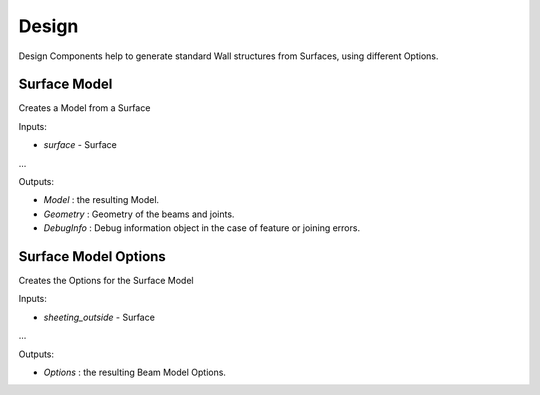 ******
Design
******

Design Components help to generate standard Wall structures from Surfaces, using different Options.

Surface Model
-------------
Creates a Model from a Surface

Inputs:

* `surface` - Surface
...

Outputs:

*	`Model` : the resulting Model.
*	`Geometry` : Geometry of the beams and joints.
*   `DebugInfo` : Debug information object in the case of feature or joining errors.

Surface Model Options
---------------------
Creates the Options for the Surface Model

Inputs:

* `sheeting_outside` - Surface
...

Outputs:

*	`Options` : the resulting Beam Model Options.
